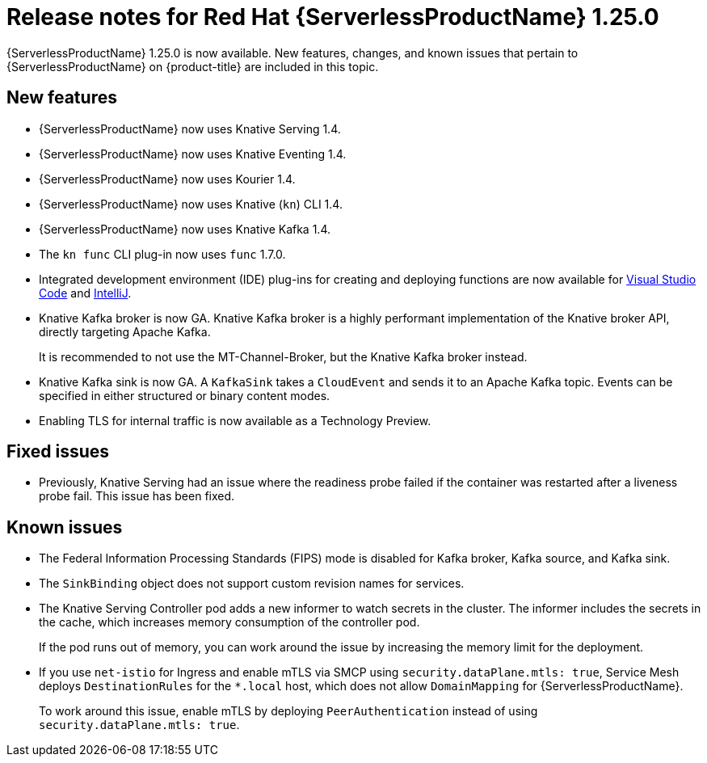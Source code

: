 // Module included in the following assemblies
//
// * serverless/serverless-release-notes.adoc

:_content-type: REFERENCE
[id="serverless-rn-1-25-0_{context}"]
= Release notes for Red Hat {ServerlessProductName} 1.25.0

{ServerlessProductName} 1.25.0 is now available. New features, changes, and known issues that pertain to {ServerlessProductName} on {product-title} are included in this topic.

[id="new-features-1.25.0_{context}"]
== New features

* {ServerlessProductName} now uses Knative Serving 1.4.
* {ServerlessProductName} now uses Knative Eventing 1.4.
* {ServerlessProductName} now uses Kourier 1.4.
* {ServerlessProductName} now uses Knative (`kn`) CLI 1.4.
* {ServerlessProductName} now uses Knative Kafka 1.4.
* The `kn func` CLI plug-in now uses `func` 1.7.0.

* Integrated development environment (IDE) plug-ins for creating and deploying functions are now available for link:https://github.com/redhat-developer/vscode-knative[Visual Studio Code] and link:https://github.com/redhat-developer/intellij-knative[IntelliJ].
* Knative Kafka broker is now GA. Knative Kafka broker is a highly performant implementation of the Knative broker API, directly targeting Apache Kafka.
+
It is recommended to not use the MT-Channel-Broker, but the Knative Kafka broker instead.
* Knative Kafka sink is now GA. A `KafkaSink` takes a `CloudEvent` and sends it to an Apache Kafka topic. Events can be specified in either structured or binary content modes.

* Enabling TLS for internal traffic is now available as a Technology Preview.

[id="fixed-issues-1.25.0_{context}"]
== Fixed issues

* Previously, Knative Serving had an issue where the readiness probe failed if the container was restarted after a liveness probe fail. This issue has been fixed.

[id="known-issues-1.25.0_{context}"]
== Known issues

* The Federal Information Processing Standards (FIPS) mode is disabled for Kafka broker, Kafka source, and Kafka sink.

* The `SinkBinding` object does not support custom revision names for services.

* The Knative Serving Controller pod adds a new informer to watch secrets in the cluster. The informer includes the secrets in the cache, which increases memory consumption of the controller pod.
+
If the pod runs out of memory, you can work around the issue by increasing the memory limit for the deployment.

* If you use `net-istio` for Ingress and enable mTLS via SMCP using `security.dataPlane.mtls: true`, Service Mesh deploys `DestinationRules` for the `*.local` host, which does not allow `DomainMapping` for {ServerlessProductName}.
+
To work around this issue, enable mTLS by deploying `PeerAuthentication` instead of using `security.dataPlane.mtls: true`.

